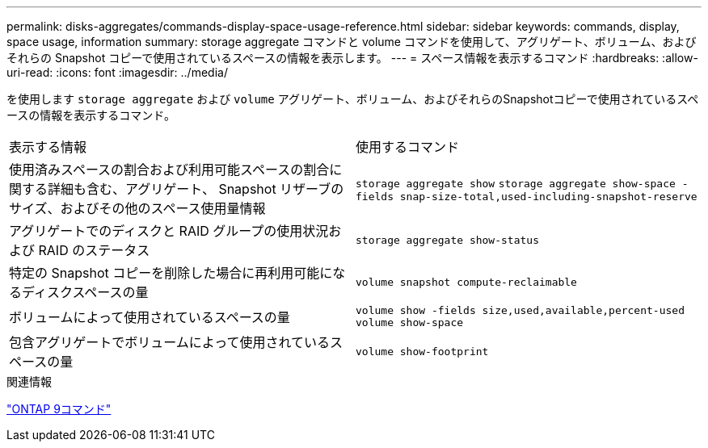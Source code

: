 ---
permalink: disks-aggregates/commands-display-space-usage-reference.html 
sidebar: sidebar 
keywords: commands, display, space usage, information 
summary: storage aggregate コマンドと volume コマンドを使用して、アグリゲート、ボリューム、およびそれらの Snapshot コピーで使用されているスペースの情報を表示します。 
---
= スペース情報を表示するコマンド
:hardbreaks:
:allow-uri-read: 
:icons: font
:imagesdir: ../media/


[role="lead"]
を使用します `storage aggregate` および `volume` アグリゲート、ボリューム、およびそれらのSnapshotコピーで使用されているスペースの情報を表示するコマンド。

|===


| 表示する情報 | 使用するコマンド 


 a| 
使用済みスペースの割合および利用可能スペースの割合に関する詳細も含む、アグリゲート、 Snapshot リザーブのサイズ、およびその他のスペース使用量情報
 a| 
`storage aggregate show`
`storage aggregate show-space -fields snap-size-total,used-including-snapshot-reserve`



 a| 
アグリゲートでのディスクと RAID グループの使用状況および RAID のステータス
 a| 
`storage aggregate show-status`



 a| 
特定の Snapshot コピーを削除した場合に再利用可能になるディスクスペースの量
 a| 
`volume snapshot compute-reclaimable`



 a| 
ボリュームによって使用されているスペースの量
 a| 
`volume show -fields size,used,available,percent-used`
`volume show-space`



 a| 
包含アグリゲートでボリュームによって使用されているスペースの量
 a| 
`volume show-footprint`

|===
.関連情報
http://docs.netapp.com/ontap-9/topic/com.netapp.doc.dot-cm-cmpr/GUID-5CB10C70-AC11-41C0-8C16-B4D0DF916E9B.html["ONTAP 9コマンド"^]
